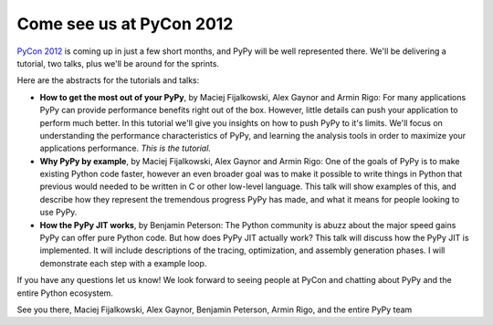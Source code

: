 Come see us at PyCon 2012
=========================

`PyCon 2012`_ is coming up in just a few short months, and PyPy will be well
represented there.  We'll be delivering a tutorial, two talks, plus we'll be
around for the sprints.

Here are the abstracts for the tutorials and talks:

* **How to get the most out of your PyPy**, by Maciej Fijalkowski, Alex Gaynor
  and Armin Rigo: For many applications PyPy can provide performance benefits
  right out of the box. However, little details can push your application to
  perform much better. In this tutorial we'll give you insights on how to push
  PyPy to it's limits. We'll focus on understanding the performance
  characteristics of PyPy, and learning the analysis tools in order to maximize
  your applications performance. *This is the tutorial.*

* **Why PyPy by example**, by Maciej Fijalkowski, Alex Gaynor and Armin Rigo:
  One of the goals of PyPy is to make existing Python code faster, however an
  even broader goal was to make it possible to write things in Python that
  previous would needed to be written in C or other low-level language. This
  talk will show examples of this, and describe how they represent the
  tremendous progress PyPy has made, and what it means for people looking to
  use PyPy.

* **How the PyPy JIT works**, by Benjamin Peterson: The Python community is
  abuzz about the major speed gains PyPy can offer pure Python code. But how
  does PyPy JIT actually work? This talk will discuss how the PyPy JIT is
  implemented. It will include descriptions of the tracing, optimization, and
  assembly generation phases. I will demonstrate each step with a example loop.

If you have any questions let us know!  We look forward to seeing people at
PyCon and chatting about PyPy and the entire Python ecosystem.

See you there,
Maciej Fijalkowski, Alex Gaynor, Benjamin Peterson, Armin Rigo, and the entire PyPy team

.. _`PyCon 2012`: https://us.pycon.org/2012/

